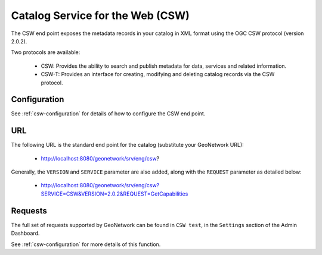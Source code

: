 .. _csw-api:

Catalog Service for the Web (CSW)
#################################

The CSW end point exposes the metadata records in your catalog in XML format using the OGC CSW protocol (version 2.0.2). 

Two protocols are available:

 - CSW: Provides the ability to search and publish metadata for data, services and related information.
 - CSW-T: Provides an interface for creating, modifying and deleting catalog records via the CSW protocol.

Configuration
=============

See :ref:`csw-configuration` for details of how to configure the CSW end point. 

URL
====

The following URL is the standard end point for the catalog (substitute your GeoNetwork URL):

 - http://localhost:8080/geonetwork/srv/eng/csw?

Generally, the ``VERSION`` and ``SERVICE`` parameter are also added, along with the ``REQUEST`` parameter as detailed below:

 - http://localhost:8080/geonetwork/srv/eng/csw?SERVICE=CSW&VERSION=2.0.2&REQUEST=GetCapabilities

Requests
========

The full set of requests supported by GeoNetwork can be found in ``CSW test``, in the ``Settings`` section of the Admin Dashboard.

See :ref:`csw-configuration` for more details of this function.
